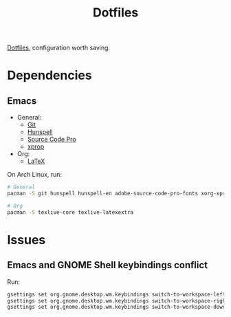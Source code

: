 #+TITLE: Dotfiles

[[https://en.wikipedia.org/wiki/Hidden_file_and_hidden_directory][Dotfiles]], configuration worth saving.

* Dependencies

** Emacs
- General:
  - [[https://git-scm.com/][Git]]
  - [[https://hunspell.github.io/][Hunspell]]
  - [[https://adobe-fonts.github.io/source-code-pro/][Source Code Pro]]
  - [[https://www.x.org/][xprop]]
- Org:
  - [[https://www.latex-project.org/][LaTeX]]

On Arch Linux, run:

#+BEGIN_SRC sh
  # General
  pacman -S git hunspell hunspell-en adobe-source-code-pro-fonts xorg-xprop

  # Org
  pacman -S texlive-core texlive-latexextra
#+END_SRC

* Issues

** Emacs and GNOME Shell keybindings conflict
Run:

#+BEGIN_SRC sh
  gsettings set org.gnome.desktop.wm.keybindings switch-to-workspace-left "['']"
  gsettings set org.gnome.desktop.wm.keybindings switch-to-workspace-right "['']"
  gsettings set org.gnome.desktop.wm.keybindings switch-to-workspace-down "['<Super>Page_Down']"
#+END_SRC
